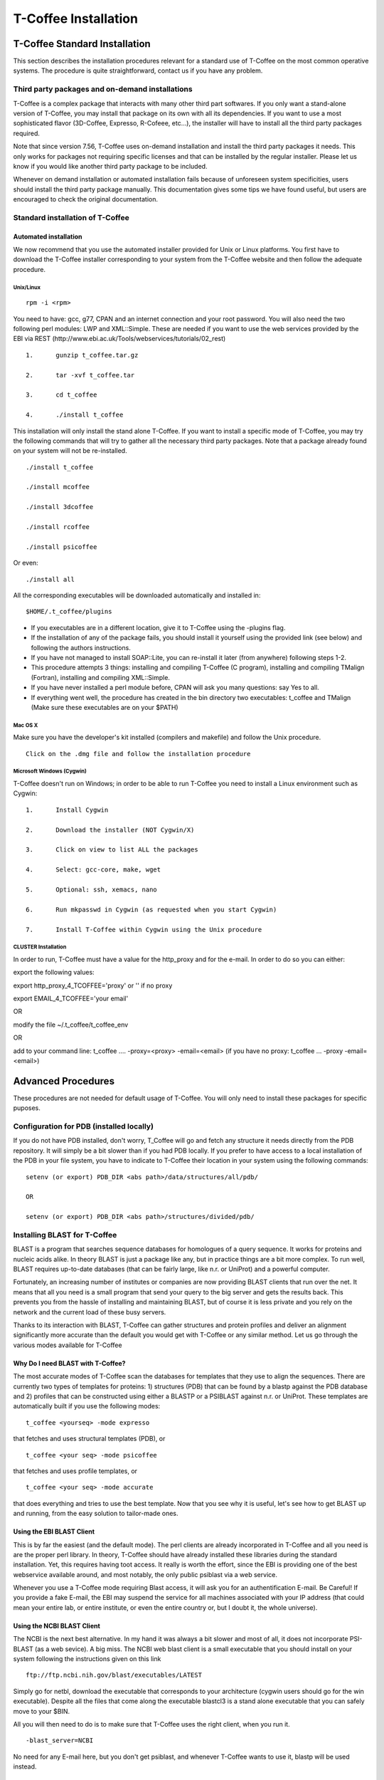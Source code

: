 #####################
T-Coffee Installation
#####################

******************************
T-Coffee Standard Installation
******************************

This section describes the installation procedures relevant for a standard use of T-Coffee on the most common operative systems. The procedure is quite straightforward, contact us if you have any problem.


Third party packages and on-demand installations
================================================
T-Coffee is a complex package that interacts with many other third part softwares. If you only want a stand-alone version of T-Coffee, you may install that package on its own with all its dependencies. If you want to use a most sophisticated flavor (3D-Coffee, Expresso, R-Cofeee, etc...), the installer will have to install all the third party packages required.

Note that since version 7.56, T-Coffee uses on-demand installation and install the third party packages it needs. This only works for packages not requiring specific licenses and that can be installed by the regular installer. Please let us know if you would like another third party package to be included.

Whenever on demand installation or automated installation fails because of unforeseen system specificities, users should install the third party package manually. This documentation gives some tips we have found useful, but users are encouraged to check the original documentation.


Standard installation of T-Coffee
=================================

Automated installation
----------------------
We now recommend that you use the automated installer provided for Unix or Linux platforms. You first have to download the T-Coffee installer corresponding to your system from the T-Coffee website and then follow the adequate procedure.


Unix/Linux
^^^^^^^^^^
::

   rpm -i <rpm>


You need to have: gcc, g77, CPAN and an internet connection and your root password. You will also need the two following perl modules: LWP and XML::Simple. These are needed if you want to use the web services provided by the EBI via REST (http://www.ebi.ac.uk/Tools/webservices/tutorials/02_rest)


::

  1.      gunzip t_coffee.tar.gz

  2.      tar -xvf t_coffee.tar

  3.      cd t_coffee

  4.      ./install t_coffee



This installation will only install the stand alone T-Coffee. If you want to install a specific mode of T-Coffee, you may try the following commands that will try to gather all the necessary third party packages. Note that a package already found on your system will not be re-installed.


::

   ./install t_coffee

   ./install mcoffee

   ./install 3dcoffee

   ./install rcoffee

   ./install psicoffee


Or even:


::

   ./install all



All the corresponding executables will be downloaded automatically and installed in:


::

   $HOME/.t_coffee/plugins


- If you executables are in a different location, give it to T-Coffee using the -plugins flag.

- If the installation of any of the package fails, you should install it yourself using the provided link (see below) and following the authors instructions.

- If you have not managed to install SOAP::Lite, you can re-install it later (from anywhere) following steps 1-2.

- This procedure attempts 3 things: installing and compiling T-Coffee (C program), installing and compiling TMalign (Fortran), installing and compiling XML::Simple.

- If you have never installed a perl module before, CPAN will ask you many questions: say Yes to all.

- If everything went well, the procedure has created in the bin directory two executables: t_coffee and TMalign (Make sure these executables are on your $PATH)


Mac OS X
^^^^^^^^
Make sure you have the developer's kit installed (compilers and makefile) and follow the Unix procedure.

::

   Click on the .dmg file and follow the installation procedure


Microsoft Windows (Cygwin)
^^^^^^^^^^^^^^^^^^^^^^^^^^

T-Coffee doesn't run on Windows; in order to be able to run T-Coffee you need to install a Linux environment such as Cygwin:

::

  1.      Install Cygwin

  2.      Download the installer (NOT Cygwin/X)

  3.      Click on view to list ALL the packages

  4.      Select: gcc-core, make, wget

  5.      Optional: ssh, xemacs, nano

  6.      Run mkpasswd in Cygwin (as requested when you start Cygwin)

  7.      Install T-Coffee within Cygwin using the Unix procedure


CLUSTER Installation
^^^^^^^^^^^^^^^^^^^^
In order to run, T-Coffee must have a value for the http_proxy and for the e-mail. In order to do so you can either:


export the following values:

export http_proxy_4_TCOFFEE='proxy' or '' if no proxy

export EMAIL_4_TCOFFEE='your email'


OR

modify the file ~/.t_coffee/t_coffee_env

OR

add to your command line: t_coffee .... -proxy=<proxy> -email=<email>
(if you have no proxy: t_coffee ... -proxy -email=<email>)


*******************
Advanced Procedures
*******************

These procedures are not needed for default usage of T-Coffee. You will only need to install these packages for specific puposes.


Configuration for PDB (installed locally)
=========================================
If you do not have PDB installed, don't worry, T_Coffee will go and fetch any structure it needs directly from the PDB repository. It will simply be a bit slower than if you had PDB locally. 
If you prefer to have access to a local installation of the PDB in your file system, you have to indicate to T-Coffee their location in your system using the following commands:

::

  setenv (or export) PDB_DIR <abs path>/data/structures/all/pdb/

  OR

  setenv (or export) PDB_DIR <abs path>/structures/divided/pdb/



Installing BLAST for T-Coffee
=============================
BLAST is a program that searches sequence databases for homologues of a query sequence. It works for proteins and nucleic acids alike. In theory BLAST is just a package like any, but in practice things are a bit more complex. To run well, BLAST requires up-to-date databases (that can be fairly large, like n.r. or UniProt) and a powerful computer.

Fortunately, an increasing number of institutes or companies are now providing BLAST clients that run over the net. It means that all you need is a small program that send your query to the big server and gets the results back. This prevents you from the hassle of installing and maintaining BLAST, but of course it is less private and you rely on the network and the current load of these busy servers.

Thanks to its interaction with BLAST, T-Coffee can gather structures and protein profiles and deliver an alignment significantly more accurate than the default you would get with T-Coffee or any similar method. Let us go through the various modes available for T-Coffee

Why Do I need BLAST with T-Coffee?
----------------------------------
The most accurate modes of T-Coffee scan the databases for templates that they use to align the sequences. There are currently two types of templates for proteins: 1) structures (PDB) that can be found by a blastp against the PDB database and 2) profiles that can be constructed using either a BLASTP or a PSIBLAST against n.r. or UniProt. These templates are automatically built if you use the following modes:


::

   t_coffee <yourseq> -mode expresso


that fetches and uses structural templates (PDB), or


::

    t_coffee <your seq> -mode psicoffee


that fetches and uses profile templates, or


::

    t_coffee <your seq> -mode accurate


that does everything and tries to use the best template. Now that you see why it is useful, let's see how to get BLAST up and running, from the easy solution to tailor-made ones.


Using the EBI BLAST Client
--------------------------
This is by far the easiest (and the default mode). The perl clients are already incorporated in T-Coffee and all you need is are the proper perl library. In theory, T-Coffee should have already installed these libraries during the standard installation. Yet, this requires having toot access. It really is worth the effort, since the EBI is providing one of the best webservice available around, and most notably, the only public psiblast via a web service.


Whenever you use a T-Coffee mode requiring Blast access, it will ask you for an authentification E-mail. Be Careful! If you provide a fake E-mail, the EBI may suspend the service for all machines associated with your IP address (that could mean your entire lab, or entire institute, or even the entire country or, but I doubt it, the whole universe).


Using the NCBI BLAST Client
---------------------------
The NCBI is the next best alternative. In my hand it was always a bit slower and most of all, it does not incorporate PSI-BLAST (as a web sevice). A big miss. The NCBI web blast client is a small executable that you should install on your system following the instructions given on this link


::

  ftp://ftp.ncbi.nih.gov/blast/executables/LATEST



Simply go for netbl, download the executable that corresponds to your architecture (cygwin users should go for the win executable). Despite all the files that come along the executable blastcl3 is a stand alone executable that you can safely move to your $BIN.


All you will then need to do is to make sure that T-Coffee uses the right client, when you run it.


::

  -blast_server=NCBI



No need for any E-mail here, but you don't get psiblast, and whenever T-Coffee wants to use it, blastp will be used instead.


Using another Client
--------------------
You may have your own client (lucky you). If that is so, all you need is to make sure that this client is complient with the blast command line. If your client is named foo.pl, all you need to to is run T-Coffee with


::

  -blast_server=CLIENT_foo.pl



Foo will be called as if it were blastpgp, and it is your responsability to make sure it can handle the following command line:


::

  foo.pl -p <method> -d <db> -i <infile> -o <outfile> -m 7



method can either be blastp or psiblast.


infile is a FASTA file


-m7 triggers the XML output. T-Coffee is able to parse both the EBI XML output and the NCBI XML output.


If foo.pl behaves differently, the easiest will probably be to write a wrapper around it so that wrapped_foo.pl behaves like blastpgp


Using a BLAST local version on UNIX
-----------------------------------
If you have blastpgp installed, you can run it instead of the remote clients by using:


::

  -blast_server=LOCAL



The documentation for blastpgp can be found on:


::

  www.ncbi.nlm.nih.gov/staff/tao/URLAPI/blastpgp.html



and the package is part of the standard BLAST distribution


::

  ftp://ftp.ncbi.nih.gov/blast/executables/LATEST



Depending on your system, your own skills, your requirements and on more parameters than I have fingers to count, installing a BLAST server suited for your needs can range from a 10 minutes job to an achivement spread over several generations. So at this point, you should roam the NCBI website for suitable information.


If you want to have your own BLAST server to run your own databases, you should know that it is possible to control both the database and the program used by BLAST:


::

  -protein_db: will specify the database used by all the psi-blast modes

  -pdb_db: will specify the database used by the pdb modes



.. tip:: T-Coffee is compliant with BLAST+, the latest NCBI Blast.

Using a BLAST local version on Windows/cygwin
---------------------------------------------
BLAST+
^^^^^^
Blast+ is tghe latest NCBI Blast. IT is easier to install. A default installation should be compliant with a default T-Coffee installation.


ORIGINAL NCBI BLAST
^^^^^^^^^^^^^^^^^^^
For those of you using cygwin, be careful. While cygwin behaves like a UNIX system, the BLAST executable required for cygwin (win32) is expecting WINDOWS path and not UNIX path. This has three important consequences:


1- the ncbi file declaring the Data directory must be:


 C:WINDOWS//ncbi.init [at the root of your WINDOWS]


2- the address mentionned with this file must be WINDOWS formated, for instance, on my system:


Data=C:\cygwin\home\notredame\blast\data


3- When you pass database addresses to BLAST, these must be in Windows format:


 -protein_db='c:/somewhere/somewhereelse/database'


(using the slash (/) or the andtislash (\) does not matter on new systems but I would reommand against incorporating white spaces.


Installing Other Companion Packages
===================================
T-Coffee is meant to interact with as many packages as possible, either for aligning or using predictions. If you type


::

   t_coffee



You will receive a list of supported packages that looks like the next table. In theory, most of these packages can be installed by T-Coffee and we welcome any reasonnable request.


::

  ****** Pairwise Sequence Alignment Methods:

  --------------------------------------------

  fast_pair built_in

  exon3_pair built_in

  exon2_pair built_in

  exon_pair built_in

  slow_pair built_in

  proba_pair built_in

  lalign_id_pair built_in

  seq_pair built_in

  externprofile_pair built_in

  hh_pair built_in

  profile_pair built_in

  cdna_fast_pair built_in

  cdna_cfast_pair built_in

  clustalw_pair ftp://www.ebi.ac.uk/pub/clustalw

  mafft_pair http://www.biophys.kyoto-u.ac.jp/~katoh/programs/align/mafft/

  mafftjtt_pair http://www.biophys.kyoto-u.ac.jp/~katoh/programs/align/mafft/

  mafftgins_pair http://www.biophys.kyoto-u.ac.jp/~katoh/programs/align/mafft/

  dialigntx_pair http://dialign-tx.gobics.de/

  dialignt_pair http://dialign-t.gobics.de/

  poa_pair http://www.bioinformatics.ucla.edu/poa/

  probcons_pair http://probcons.stanford.edu/

  muscle_pair http://www.drive5.com/muscle/

  t_coffee_pair http://www.tcoffee.org

  pcma_pair ftp://iole.swmed.edu/pub/PCMA/

  kalign_pair http://msa.cgb.ki.se

  amap_pair http://bio.math.berkeley.edu/amap/

  proda_pair http://bio.math.berkeley.edu/proda/

  prank_pair http://www.ebi.ac.uk/goldman-srv/prank/

  consan_pair http://selab.janelia.org/software/consan/

  ****** Pairwise Structural Alignment Methods:

  --------------------------------------------

  align_pdbpair built_in

  lalign_pdbpair built_in

  extern_pdbpair built_in

  thread_pair built_in

  fugue_pair http://www-cryst.bioc.cam.ac.uk/fugue/download.html

  pdb_pair built_in

  sap_pair http://www-cryst.bioc.cam.ac.uk/fugue/download.html

  mustang_pair http://www.cs.mu.oz.au/~arun/mustang/

  tmalign_pair http://zhang.bioinformatics.ku.edu/TM-align/

  ****** Multiple Sequence Alignment Methods:

  --------------------------------------------

  clustalw_msa ftp://www.ebi.ac.uk/pub/clustalw

  mafft_msa http://www.biophys.kyoto-u.ac.jp/~katoh/programs/align/mafft/

  mafftjtt_msa http://www.biophys.kyoto-u.ac.jp/~katoh/programs/align/mafft/

  mafftgins_msa http://www.biophys.kyoto-u.ac.jp/~katoh/programs/align/mafft/

  dialigntx_msa http://dialign-tx.gobics.de/

  dialignt_msa http://dialign-t.gobics.de/

  poa_msa http://www.bioinformatics.ucla.edu/poa/

  probcons_msa http://probcons.stanford.edu/

  muscle_msa http://www.drive5.com/muscle/

  t_coffee_msa http://www.tcoffee.org

  pcma_msa ftp://iole.swmed.edu/pub/PCMA/

  kalign_msa http://msa.cgb.ki.se

  amap_msa http://bio.math.berkeley.edu/amap/

  proda_msa http://bio.math.berkeley.edu/proda/

  prank_msa http://www.ebi.ac.uk/goldman-srv/prank/

  ####### Prediction Methods available to generate Templates

  -------------------------------------------------------------

  RNAplfold http://www.tbi.univie.ac.at/~ivo/RNA/

  HMMtop www.enzim.hu/hmmtop/

  GOR4 http://mig.jouy.inra.fr/logiciels/gorIV/

  wublast_client http://www.ebi.ac.uk/Tools/webservices/services/wublast

  blastpgp_client http://www.ebi.ac.uk/Tools/webservices/services/blastpgp

  ==========================================================



Installation of PSI-Coffee and Expresso
=======================================
PSI-Coffee is a mode of T-Coffee that runs a a Psi-BLAST on each of your sequences and makes a multiple profile alignment. If you do not have any structural information, it is by far the most accurate mode of T-Coffee. To use it, you must have SOAP installed so that the EBI BLAST client can run on your system.


It is a bit slow, but really worth it if your sequences are hard to align and if the accuracy of your alignment is important.


To use this mode, try:


::

   t_coffee <yoursequence> -mode psicoffee



Note that because PSI-BLAST is time consuming, T-Coffee stores the runs in its cache (./tcoffee/cache) so that it does not need to be re-run. It means that if you re-align your sequences (or add a few extra sequences), things will be considerably faster.


If your installation procedure has managed to compile TMalign, and if T-Coffee has access to the EBI BLAST server (or any other server) you can also do the following:


::

   t_coffee <yoursequence> -mode expresso



That will look for structural templates. And if both these modes are running fine, then you are ready for the best, the 'crme de la crme':


::

   t_coffee <yoursequence> -mode accurate



Installation of M-Coffee
========================
M-Coffee is a special mode of T-Coffee that makes it possible to combine the output of many multiple sequence alignment packages.


Automated Installation
----------------------
In the T-Coffee distribution, type:


::

  ./install mcoffee



In theory, this command should download and install every required package. If, however, it fails, you should switch to the manual installation (see next).


By default these packages will be in


::

  $HOME/.t_coffee/plugins



If you want to have these companion packages in a different directory, you can either set the environement variable


::

  setenv PLUGINS_4_TCOFFEE=<plugins dir>



Or use the command line flag -plugin (over-rides every other setting)


::

  t_coffee ... -plugins=<plugins dir>



Manual Installation
-------------------
M-Coffee requires a standard T-Coffee installation (c.f. previous section) and the following packages to be installed on your system:





::

  Package Where From

  ==========================================================

  ClustalW can interact with t_coffee

  ----------------------------------------------------------

  Poa http://www.bioinformatics.ucla.edu/poa/

  ----------------------------------------------------------

  Muscle http://www.drive5.com

  ----------------------------------------------------------

  ProbCons http://probcons.stanford.edu/

  ProbConsRNA http://probcons.stanford.edu/

  ----------------------------------------------------------

  MAFFT http://www.biophys.kyoto-u.ac.jp/~katoh/programs/align/mafft/

  ----------------------------------------------------------

  Dialign-T http://dialign-t.gobics.de/

  Dialign-TX http://dialign-tx.gobics.de/

  ----------------------------------------------------------

  PCMA ftp://iole.swmed.edu/pub/PCMA/

  ----------------------------------------------------------

  kalign http://msa.cgb.ki.se

  ----------------------------------------------------------

  amap http://bio.math.berkeley.edu/amap/

  -----------------------------------------------------------

  proda_msa http://bio.math.berkeley.edu/proda/

  -----------------------------------------------------------

  prank_msa http://www.ebi.ac.uk/goldman-srv/prank/



In our hands all these packages where very straightforward to compile and install on a standard cygwin or Linux configuration. Just make sure you have gcc, the C compiler, properly installed.


Once the package is compiled and ready to use, make sure that the executable is on your path, so that t_coffee can find it automatically. Our favorite procedure is to create a bin directory in the home. If you do so, make sure this bin is in your path and fill it with all your executables (this is a standard Unix practice).


If for some reason, you do not want this directory to be on your path, or you want to specify a precise directory containing the executables, you can use:


::

   export PLUGINS_4_TCOFFEE=<dir>



By default this directory is set to $HOME/.t_coffee/plugins/$OS, but you can over-ride it with the environement variable or using the flag:


::

   t_coffee ...-plugins=<dir>



If you cannot, or do not want to use a single bin directory, you can set the following environment variables to the absolute path values of the executable you want to use. Whenever they are set, these variables will supersede any other declaration. This is a convenient way to experiment with multiple package versions.


::

  POA_4_TCOOFFEE CLUSTALW_4_TCOFFEE POA_4_TCOFFEE TCOFFEE_4_TCOFFEE MAFFT_4_TCOF\
 FEE MUSCLE_4_TCOFFEE DIALIGNT_4_TCOFFEE PRANK_4_TCOFFEE DIALIGNTX_4_TCOFFEE 



For three of these packages, you will need to copy some of the files in a special T-Coffee directory.


::

   cp POA_DIR/* ~/.t_coffee/mcoffee/

   cp DIALIGN-T/conf/* ~/.t_coffee/mcoffee

   cp DIALIGN-TX/conf/* ~/.t_coffee/mcoffee



Note that the following files are enough for default usage:


::

  BLOSUM.diag_prob_t10 BLOSUM75.scr blosum80_trunc.mat

  dna_diag_prob_100_exp_330000 dna_diag_prob_200_exp_110000

  BLOSUM.scr BLOSUM90.scr dna_diag_prob_100_exp_110000

  dna_diag_prob_100_exp_550000 dna_diag_prob_250_exp_110000

  BLOSUM75.diag_prob_t2 blosum80.mat dna_diag_prob_100_exp_220000

  dna_diag_prob_150_exp_110000 dna_matrix.scr



If you would rather have the mcoffee directory in some other location, set the MCOFFEE_4_TCOFFEE environement variable to the propoer directory:


::

   setenv MCOFFEE_4_TCOFFEE <directory containing mcoffee files>



Installation of APDB and iRMSD
==============================
APDB and iRMSD are incorporated in T-Coffee. Once t_coffee is installed, you can invoque these programs by typing:


::

   t_coffee -other_pg apdb  t_coffee -other_pg irmsd



Installation of tRMSD
=====================
tRMSD comes along with t_coffee but it also requires the package phylip in order to be functional. Phylip can be obtained from:





::

  Package Function

  ===================================================

  ---------------------------------------------------

  Phylip Phylogenetic tree computation

   evolution.genetics.washington.edu/phylip.html

  ---------------------------------------------------

  t_coffee -other_pg trmsd



Installation of seq_reformat
============================
Seq_reformat is a reformatting package that is part of t_coffee. To use it (and see the available options), type:


::

   t_coffee -other_pg seq_reformat



Installation of extract_from_pdb
================================
Extract_from_pdb is a PDB reformatting package that is part of t_coffee. To use it (and see the available options), type.


::

   t_coffee -other_pg extract_from_pdb -h



Extract_from_pdb requires wget in order to automatically fetch PDB structures.


Installation of 3D-Coffee/Expresso
==================================
3D-Coffee/Expresso is a special mode of T-Coffee that makes it possible to combine sequences and structures. The main difference between Expresso and 3D-Coffee is that Expresso fetches the structures itself.


Automated Installation
----------------------
In the T-Coffee distribution, type:


::

  ./install expresso

  OR

  ./install 3dcoffee



In theory, this command should download and install every required package (except fugue). If, however, it fails, you should switch to the manual installation (see next).


Manual Installation
-------------------
In order to make the most out of T-Coffee, you will need to install the following packages (make sure the executable is named as indicated below):





::

  Package Function

  ===================================================

  ---------------------------------------------------

  wget 3DCoffee

   Automatic Downloading of Structures

  ---------------------------------------------------

  sap structure/structure comparisons

  (obtain it from W. Taylor, NIMR-MRC).

  ---------------------------------------------------

  TMalign zhang.bioinformatics.ku.edu/TM-align/

  ---------------------------------------------------

  mustang www.cs.mu.oz.au/~arun/mustang/

  ---------------------------------------------------

  wublastclient www.ebi.ac.uk/Tools/webservices/clients/wublast

  ---------------------------------------------------

  Blast www.ncbi.nih.nlm.gov

  ---------------------------------------------------

  Fugue* protein to structure alignment program

   http://www-cryst.bioc.cam.ac.uk/fugue/download.html

   ***NOT COMPULSORY***



Once the package is installed, make sure make sure that the executable is on your path, so that t_coffee can find it automatically.


The wublast client makes it possible to run BLAST at the EBI without having to install any database locally. It is an ideal solution if you are only using expresso occasionally.


Installing Fugue for T-Coffee
-----------------------------
Uses a standard fugue installation. You only need to install the following packages:


joy, melody, fugueali, sstruc, hbond


If you have root privileges, you can install the common data in:


cp fugue/classdef.dat /data/fugue/SUBST/classdef.dat


otherwise


Setenv MELODY_CLASSDEF=<location>


Setenv MELODY_SUBST=fugue/allmat.dat





All the other configuration files must be in the right location.


Installation of R-Coffee
========================
R-Coffee is a special mode able to align RNA sequences while taking into account their secondary structure.


Automated Installation
----------------------
In the T-Coffee distribution, type:


::

  ./install rcoffee



In theory, this command should download and install every required package (except consan). If, however, it fails, you should switch to the manual installation (see next).


Manual Installation
-------------------
R-Coffee only requires the package Vienna to be installed, in order to compute multiple sequence alignments. To make the best out of it, you should also have all the packages required by M-Coffee





::

  Package Function

  ===================================================

  ---------------------------------------------------

  consan R-Coffee

   Computes highly accurate pairwise Alignments

   ***NOT COMPULSORY***

   selab.janelia.org/software/consan/

  ---------------------------------------------------

  RNAplfold Computes RNA secondary Structures

   www.tbi.univie.ac.at/~ivo/RNA/

  ---------------------------------------------------

  probconsRNA probcons.stanford.edu/

  

  ---------------------------------------------------

  M-Coffee T-Coffee and the most common MSA Packages

   (cf M-Coffee in this installation guide)



Installing ProbbonsRNA for R-Coffee
-----------------------------------
Follow the installation procedure, but make sure you rename the probcons executable into probconsRNA.


Installing Consan for R-Coffee
------------------------------
In order to insure a proper interface beween consan and R-Coffee, you must make sure that the file mix80.mod is in the directory ~/.t_coffee/mcoffee or in the mcoffee directory otherwise declared.


